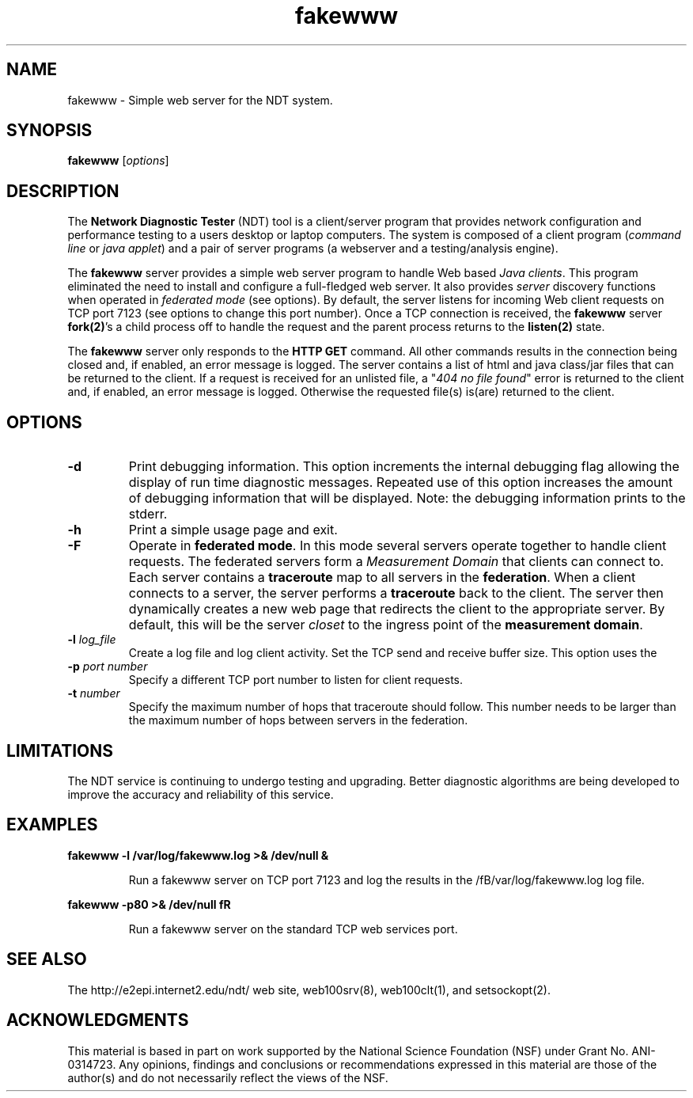 .TH fakewww 8 "$Date$"
." The first line of this file must contain the '"[e][r][t][v] line
." to tell man to run the appropriate filter "t" for table.
."
."	$Id$
."
."######################################################################
."#									#
."#			   Copyright (C)  2004				#
."#	     			Internet2				#
."#			   All Rights Reserved				#
."#									#
."######################################################################
."
."	File:		fakewww.8
."
."	Author:		Rich Carlson
."			Internet2
."
."	Date:		Sun May 20 16:01:25 CST 2004
."
."	Description:	
."
.SH NAME
fakewww \- Simple web server for the NDT system.
.SH SYNOPSIS
.B fakewww 
[\fIoptions\fR] 
.SH DESCRIPTION
The \fBNetwork Diagnostic Tester\fR (NDT) tool is a client/server
program that provides network configuration and performance testing
to a users desktop or laptop computers.  The system is composed of
a client program (\fIcommand line\fR or \fIjava applet\fR) and a pair
of server programs (a webserver and a testing/analysis engine).  
.PP
The \fBfakewww\fR server provides a simple web server program to
handle Web based \fIJava clients\fR.  This program eliminated the
need to install and configure a full-fledged web server.  It also
provides \fIserver\fR discovery functions when operated in \fIfederated
mode\fR (see options).  By default, the server listens for incoming
Web client requests on TCP port 7123 (see options to change this
port number).  Once a TCP connection is received, the \fBfakewww\fR
server \fBfork(2)\fR's a child process off to handle the request
and the parent process returns to the \fBlisten(2)\fR state.  
.PP
The \fBfakewww\fR server only responds to the \fBHTTP GET\fR command. 
All other commands results in the connection being closed and, if
enabled, an error message is logged.  The server contains a list of
html and java class/jar files that can be returned to the client. 
If a request is received for an unlisted file, a "\fI404 no file found\fR"
error is returned to the client and, if enabled, an error message
is logged.  Otherwise the requested file(s) is(are) returned to the
client.
.SH OPTIONS
.TP
\fB\-d\fR 
Print debugging information.  This option increments the internal
debugging flag allowing the display of run time diagnostic messages. 
Repeated use of this option increases the amount of debugging
information that will be displayed.  Note: the debugging information
prints to the stderr.
.TP
\fB\-h\fR 
Print a simple usage page and exit.
.TP
\fB\-F\fR 
Operate in \fBfederated mode\fR.  In this mode several servers operate
together to handle client requests.  The federated servers form a
\fIMeasurement Domain\fR that clients can connect to.  Each server
contains a \fBtraceroute\fR map to all servers in the \fBfederation\fR. 
When a client connects to a server, the server performs a \fBtraceroute\fR
back to the client.  The server then dynamically creates a new web
page that redirects the client to the appropriate server.  By default,
this will be the server \fIcloset\fR to the ingress point of the
\fBmeasurement domain\fR.
.TP
\fB\-l\fR \fIlog_file\fR
Create a log file and log client activity.
Set the TCP send and receive buffer size.  This option uses the
.TP
\fB\-p\fR \fIport number\fR
Specify a different TCP port number to listen for client requests.
.TP
\fB\-t\fR \fInumber\fR
Specify the maximum number of hops that traceroute should follow. 
This number needs to be larger than the maximum number of hops
between servers in the federation.  
.SH LIMITATIONS
The NDT service is continuing to undergo testing and upgrading. 
Better diagnostic algorithms are being developed to improve the
accuracy and reliability of this service.
.SH EXAMPLES
.LP
\fBfakewww -l /var/log/fakewww.log >& /dev/null &\fR
.IP
Run a fakewww server on TCP port 7123 and log the results in the
/fB/var/log/fakewww.log\fR log file.
.LP
\fBfakewww -p80 >& /dev/null fR
.IP
Run a fakewww server on the standard TCP web services port.
.SH SEE ALSO
The \%http://e2epi.internet2.edu/ndt/ web site, web100srv(8), web100clt(1), and setsockopt(2).
.SH ACKNOWLEDGMENTS
This material is based in part on work supported by the National Science
Foundation (NSF) under Grant No. ANI-0314723. Any opinions, findings and
conclusions or recommendations expressed in this material are those of
the author(s) and do not necessarily reflect the views of the NSF.
